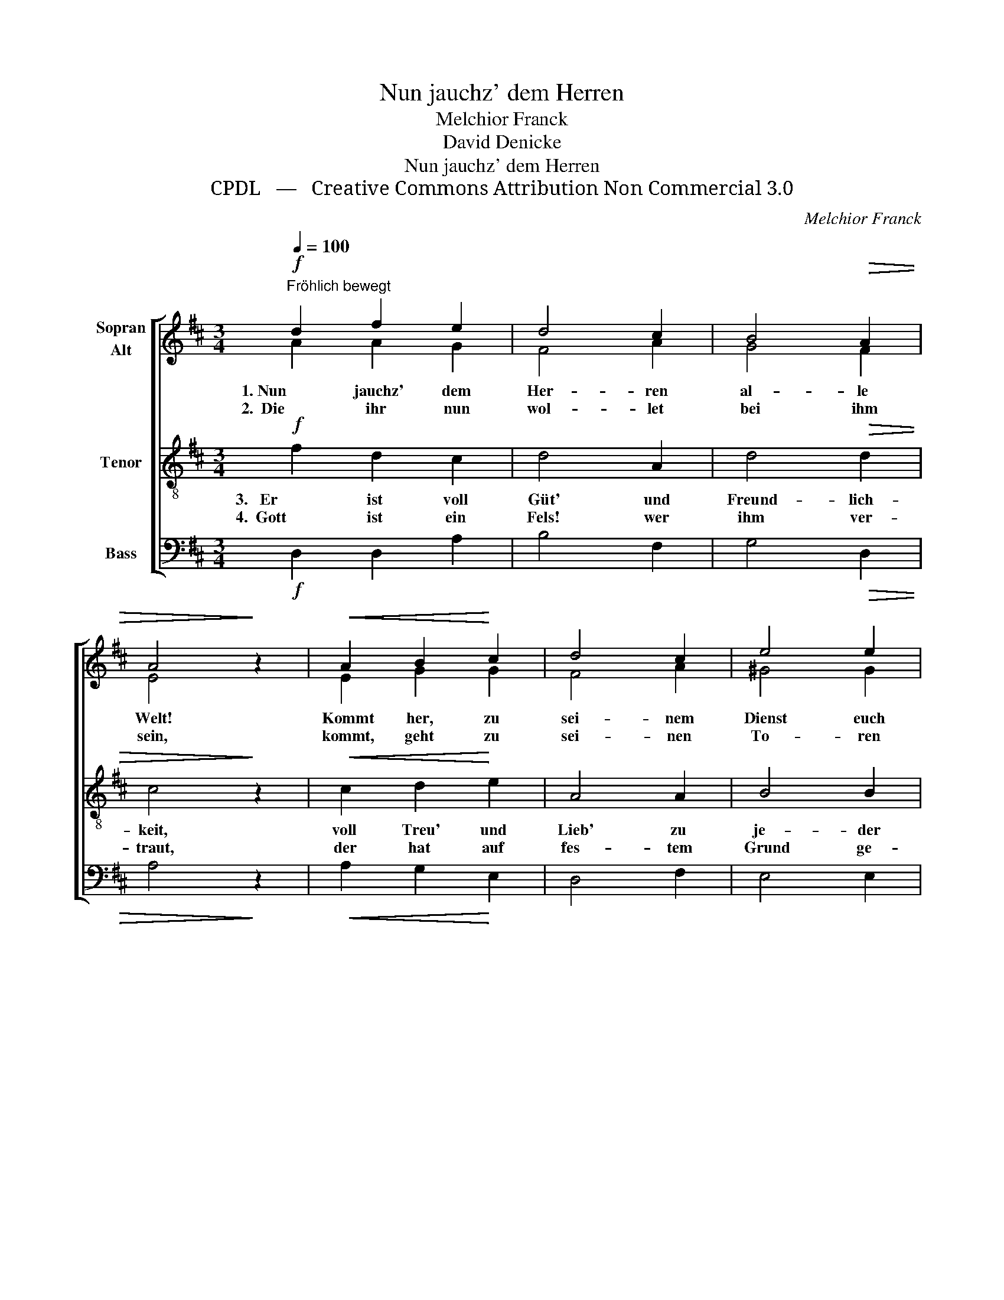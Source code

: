 X:1
T:Nun jauchz' dem Herren
T:Melchior Franck
T:David Denicke
T:Nun jauchz' dem Herren
T:CPDL   —   Creative Commons Attribution Non Commercial 3.0
C:Melchior Franck
Z:David Denicke
Z:CPDL   —   Creative Commons Attribution Non Commercial 3.0
%%score [ ( 1 2 ) 3 4 ]
L:1/8
Q:1/4=100
M:3/4
K:D
V:1 treble nm="Sopran\nAlt"
V:2 treble 
V:3 treble-8 nm="Tenor"
V:4 bass nm="Bass"
V:1
"^Fröhlich bewegt"!f! d2 f2 e2 | d4 c2 | B4!>(! A2 | A4!>)! z2 |!<(! A2 B2!<)! c2 | d4 c2 | e4 e2 | %7
w: 1. Nun jauchz' dem|Her- ren|al- le|Welt!|Kommt her, zu|sei- nem|Dienst euch|
w: 2.  Die ihr nun|wol- let|bei ihm|sein,|kommt, geht zu|sei- nen|To- ren|
!>(! c4!>)! z2 |!mf! c2 d2 c2 | B4 B2 |"^dim." B4 ^A2 | B4 z2 |!mf! ^G2!<(! =A2 B2!<)! | c4!f! d2 | %14
w: stellt!|Kommt mit Froh-|lo- cken,|säu- met|nicht,|kommt vor sein|hei- lig|
w: ein;|mit Lo- ben|durch der|Psal- men|Klang,|zu sei- nem|Tem- pel|
[Q:1/4=90]"^rit." B4!>(! A2 | !fermata!d4!>)! z2 |] %16
w: An- ge-|sicht.|
w: mit Ge-|sang.|
V:2
 A2 A2 G2 | F4 A2 | G4 F2 | E4 x2 | E2 G2 G2 | F4 A2 | ^G4 G2 | A4 x2 | A2 A2 A2 | F4 G2 | F4 F2 | %11
 F4 x2 | E2 E2 E2 | A4 A2 | G4 E2 | F4 x2 |] %16
V:3
!f! f2 d2 c2 | d4 A2 | d4!>(! d2 | c4!>)! z2 |!<(! c2 d2!<)! e2 | A4 A2 | B4 B2 |!>(! e4!>)! z2 | %8
w: 3.   Er ist voll|Güt' und|Freund- lich-|keit,|voll Treu' und|Lieb' zu|je- der|Zeit.|
w: 4.  Gott ist ein|Fels! wer|ihm ver-|traut,|der hat auf|fes- tem|Grund ge-|baut!|
!mf! e2 f2 e2 | d4 e2 |"^dim." d4 c2 | d4 z2 |!mf! B2!<(! c2 B2!<)! | e4!f! d2 | d4!>(! c2 | %15
w: Sein' Gna- de|wäh- ret|dort und|hier|und sei- ne|Wahr- heit|für und|
w: Und wie auch|Wind und|Stür- me|weh'n,|er und sein|Fel- sen-|schloss be-|
 !fermata!d4!>)! z2 |] %16
w: für.|
w: steh'n.|
V:4
!f! D,2 D,2 A,2 | B,4 F,2 | G,4!>(! D,2 | A,4!>)! z2 |!<(! A,2 G,2!<)! E,2 | D,4 F,2 | E,4 E,2 | %7
!>(! A,,4!>)! z2 |!mf! A,2 D,2 A,2 | B,4 E,2 |"^dim." F,4 F,2 | B,,4 z2 | %12
!mf! E,2!<(! A,2 ^G,2!<)! | A,4!f! F,2 | G,4!>(! A,2 | !fermata!D,4!>)! z2 |] %16

